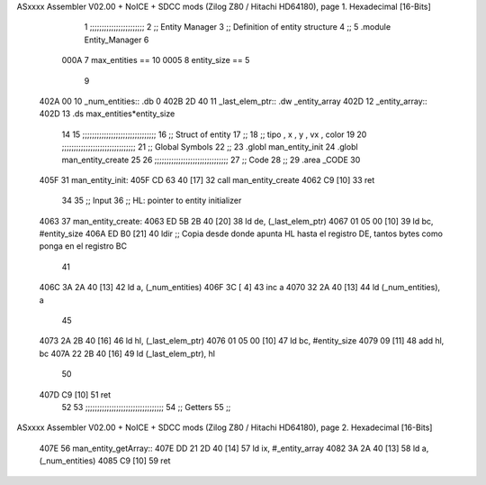 ASxxxx Assembler V02.00 + NoICE + SDCC mods  (Zilog Z80 / Hitachi HD64180), page 1.
Hexadecimal [16-Bits]



                              1 ;;;;;;;;;;;;;;;;;;;;;;;
                              2 ;; Entity Manager
                              3 ;;   Definition of entity structure
                              4 ;; 
                              5 .module Entity_Manager
                              6 
                     000A     7 max_entities == 10
                     0005     8 entity_size  == 5
                              9 
   402A 00                   10 _num_entities:: .db 0
   402B 2D 40                11 _last_elem_ptr:: .dw _entity_array
   402D                      12 _entity_array::
   402D                      13     .ds max_entities*entity_size
                             14 
                             15 ;;;;;;;;;;;;;;;;;;;;;;;;;;;;;;;
                             16 ;; Struct of entity
                             17 ;;
                             18 ;; tipo , x , y , vx , color
                             19 
                             20 ;;;;;;;;;;;;;;;;;;;;;;;;;;;;;;;
                             21 ;; Global Symbols
                             22 ;;
                             23 .globl man_entity_init
                             24 .globl man_entity_create
                             25 
                             26 ;;;;;;;;;;;;;;;;;;;;;;;;;;;;;;;
                             27 ;; Code
                             28 ;;
                             29 .area _CODE
                             30 
   405F                      31 man_entity_init:
   405F CD 63 40      [17]   32     call man_entity_create
   4062 C9            [10]   33     ret
                             34 
                             35 ;; Input
                             36 ;;   HL: pointer to entity initializer
   4063                      37 man_entity_create:
   4063 ED 5B 2B 40   [20]   38     ld      de, (_last_elem_ptr)
   4067 01 05 00      [10]   39     ld      bc, #entity_size
   406A ED B0         [21]   40     ldir                        ;; Copia desde donde apunta HL hasta el registro DE, tantos bytes como ponga en el registro BC
                             41 
   406C 3A 2A 40      [13]   42     ld       a, (_num_entities)
   406F 3C            [ 4]   43     inc      a
   4070 32 2A 40      [13]   44     ld       (_num_entities), a  
                             45 
   4073 2A 2B 40      [16]   46     ld      hl, (_last_elem_ptr)
   4076 01 05 00      [10]   47     ld      bc, #entity_size  
   4079 09            [11]   48     add     hl, bc
   407A 22 2B 40      [16]   49     ld      (_last_elem_ptr), hl
                             50 
   407D C9            [10]   51     ret
                             52 
                             53 ;;;;;;;;;;;;;;;;;;;;;;;;;;;;;;;;;
                             54 ;; Getters
                             55 ;;
ASxxxx Assembler V02.00 + NoICE + SDCC mods  (Zilog Z80 / Hitachi HD64180), page 2.
Hexadecimal [16-Bits]



   407E                      56 man_entity_getArray::
   407E DD 21 2D 40   [14]   57     ld      ix, #_entity_array
   4082 3A 2A 40      [13]   58     ld       a, (_num_entities)
   4085 C9            [10]   59     ret
